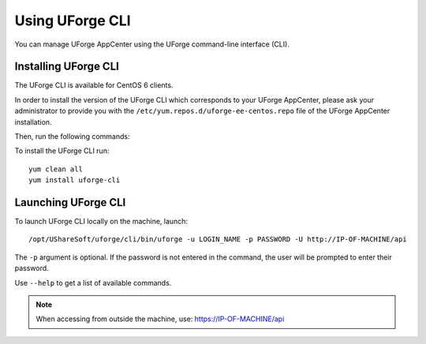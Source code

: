 .. Copyright 2017 FUJITSU LIMITED

.. _python-cli:

Using UForge CLI
================

You can manage UForge AppCenter using the UForge command-line interface (CLI). 

Installing UForge CLI
---------------------

The UForge CLI is available for CentOS 6 clients.

In order to install the version of the UForge CLI which corresponds to your UForge AppCenter, please ask your administrator to provide you with the ``/etc/yum.repos.d/uforge-ee-centos.repo`` file of the UForge AppCenter installation.

Then, run the following commands:

To install the UForge CLI run::

	yum clean all
	yum install uforge-cli


Launching UForge CLI
--------------------

To launch UForge CLI locally on the machine, launch::

	/opt/UShareSoft/uforge/cli/bin/uforge -u LOGIN_NAME -p PASSWORD -U http://IP-OF-MACHINE/api

The ``-p`` argument is optional. If the password is not entered in the command, the user will be prompted to enter their password.

Use ``--help`` to get a list of available commands.

.. note:: When accessing from outside the machine, use: https://IP-OF-MACHINE/api

